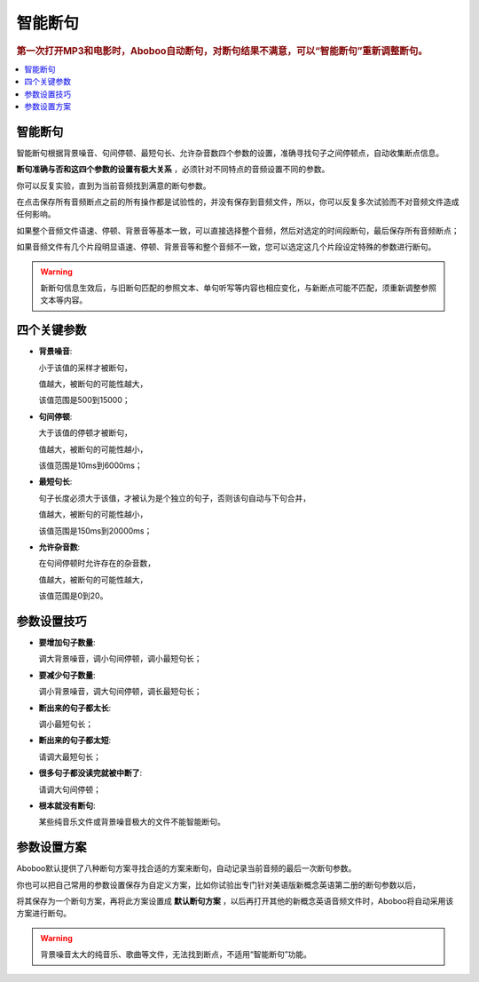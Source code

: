 ========
智能断句
========

.. rubric:: 第一次打开MP3和电影时，Aboboo自动断句，对断句结果不满意，可以“智能断句”重新调整断句。

.. contents:: :local:

智能断句
========

.. image:: /images/P1044.PNG

智能断句根据背景噪音、句间停顿、最短句长、允许杂音数四个参数的设置，准确寻找句子之间停顿点，自动收集断点信息。 

**断句准确与否和这四个参数的设置有极大关系** ，必须针对不同特点的音频设置不同的参数。

你可以反复实验，直到为当前音频找到满意的断句参数。

在点击保存所有音频断点之前的所有操作都是试验性的，并没有保存到音频文件，所以，你可以反复多次试验而不对音频文件造成任何影响。

如果整个音频文件语速、停顿、背景音等基本一致，可以直接选择整个音频，然后对选定的时间段断句，最后保存所有音频断点；

如果音频文件有几个片段明显语速、停顿、背景音等和整个音频不一致，您可以选定这几个片段设定特殊的参数进行断句。

.. Warning:: 新断句信息生效后，与旧断句匹配的参照文本、单句听写等内容也相应变化，与新断点可能不匹配，须重新调整参照文本等内容。

四个关键参数
============

* **背景噪音**:
     
  小于该值的采样才被断句，
    
  值越大，被断句的可能性越大，
    
  该值范围是500到15000；

* **句间停顿**:
  
  大于该值的停顿才被断句，
  
  值越大，被断句的可能性越小，
  
  该值范围是10ms到6000ms；

* **最短句长**:
  
  句子长度必须大于该值，才被认为是个独立的句子，否则该句自动与下句合并，
  
  值越大，被断句的可能性越小，
  
  该值范围是150ms到20000ms；
  
* **允许杂音数**:
  
  在句间停顿时允许存在的杂音数，
  
  值越大，被断句的可能性越大，
  
  该值范围是0到20。

参数设置技巧
============

* **要增加句子数量**: 

  调大背景噪音，调小句间停顿，调小最短句长；

* **要减少句子数量**: 
  
  调小背景噪音，调大句间停顿，调长最短句长；
  
* **断出来的句子都太长**:
  
  调小最短句长；
  
* **断出来的句子都太短**:
  
  请调大最短句长；
  
* **很多句子都没读完就被中断了**:

  请调大句间停顿；

* **根本就没有断句**: 

  某些纯音乐文件或背景噪音极大的文件不能智能断句。

参数设置方案
============
Aboboo默认提供了八种断句方案寻找合适的方案来断句，自动记录当前音频的最后一次断句参数。

你也可以把自己常用的参数设置保存为自定义方案，比如你试验出专门针对美语版新概念英语第二册的断句参数以后，

将其保存为一个断句方案，再将此方案设置成 **默认断句方案** ，以后再打开其他的新概念英语音频文件时，Aboboo将自动采用该方案进行断句。

.. warning::  背景噪音太大的纯音乐、歌曲等文件，无法找到断点，不适用“智能断句”功能。
